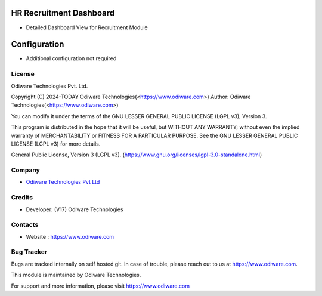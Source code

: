 .. image:: https://img.shields.io/badge/license-LGPL--3-green.svg
    :target: https://www.gnu.org/licenses/lgpl-3.0-standalone.html
    :alt: License: LGPL-3

HR Recruitment Dashboard
========================
- Detailed Dashboard View for Recruitment Module

Configuration
=============
- Additional configuration not required

License
-------
Odiware Technologies Pvt. Ltd.

Copyright (C) 2024-TODAY Odiware Technologies(<https://www.odiware.com>)
Author: Odiware Technologies(<https://www.odiware.com>)

You can modify it under the terms of the GNU LESSER
GENERAL PUBLIC LICENSE (LGPL v3), Version 3.

This program is distributed in the hope that it will be useful,
but WITHOUT ANY WARRANTY; without even the implied warranty of
MERCHANTABILITY or FITNESS FOR A PARTICULAR PURPOSE.  See the
GNU LESSER GENERAL PUBLIC LICENSE (LGPL v3) for more details.

General Public License, Version 3 (LGPL v3).
(https://www.gnu.org/licenses/lgpl-3.0-standalone.html)

Company
-------
* `Odiware Technologies Pvt Ltd <https://www.odiware.com/>`__

Credits
-------
* Developer: (V17) Odiware Technologies

Contacts
--------
* Website : https://www.odiware.com

Bug Tracker
-----------
Bugs are tracked internally on self hosted git. In case of trouble, please reach out to us at https://www.odiware.com.

This module is maintained by Odiware Technologies.

For support and more information, please visit https://www.odiware.com
